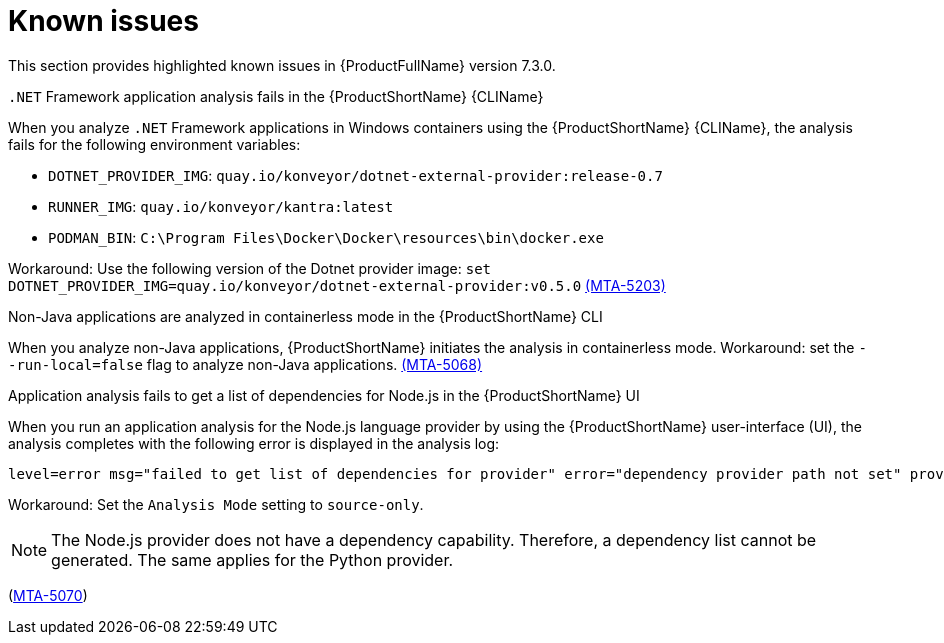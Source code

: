 :_newdoc-version: 2.18.3
:_template-generated: 2025-04-29

:_mod-docs-content-type: REFERENCE

[id="known-issues-7-3-0_{context}"]
= Known issues

This section provides highlighted known issues in {ProductFullName} version 7.3.0.

.`.NET` Framework application analysis fails in the {ProductShortName} {CLIName} 
When you analyze `.NET` Framework applications in Windows containers using the {ProductShortName} {CLIName}, the analysis fails for the following environment variables: 

* `DOTNET_PROVIDER_IMG`: `quay.io/konveyor/dotnet-external-provider:release-0.7`
* `RUNNER_IMG`: `quay.io/konveyor/kantra:latest`
* `PODMAN_BIN`: `C:\Program Files\Docker\Docker\resources\bin\docker.exe`

Workaround: Use the following version of the Dotnet provider image:
`set DOTNET_PROVIDER_IMG=quay.io/konveyor/dotnet-external-provider:v0.5.0` 
link:https://issues.redhat.com/browse/MTA-5203[(MTA-5203)]

.Non-Java applications are analyzed in containerless mode in the {ProductShortName} CLI
When you analyze non-Java applications, {ProductShortName} initiates the analysis in containerless mode. Workaround: set the `--run-local=false` flag to analyze non-Java applications. link:https://issues.redhat.com/browse/MTA-5068[(MTA-5068)]

.Application analysis fails to get a list of dependencies for Node.js in the {ProductShortName} UI

When you run an application analysis for the Node.js language provider by using the {ProductShortName} user-interface (UI), the analysis completes with the following error is displayed in the analysis log:

----
level=error msg="failed to get list of dependencies for provider" error="dependency provider path not set" provider=nodejs'
----

Workaround: Set the `Analysis Mode` setting to `source-only`. 

NOTE: The Node.js provider does not have a dependency capability. Therefore, a dependency list cannot be generated. The same applies for the Python provider.
 
(link:https://issues.redhat.com/browse/MTA-5070[MTA-5070])